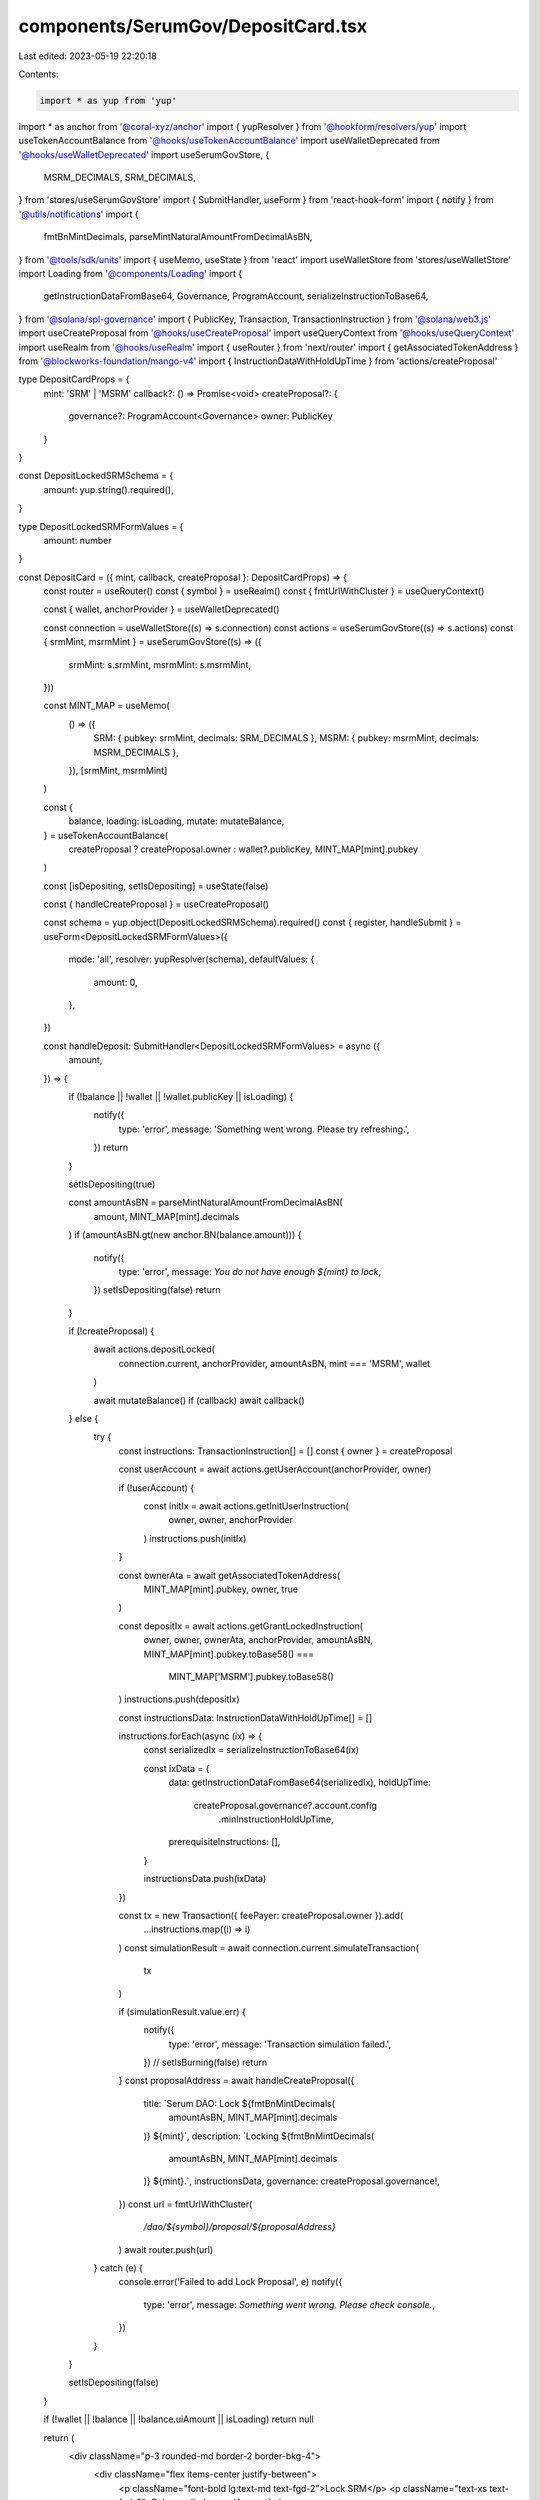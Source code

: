 components/SerumGov/DepositCard.tsx
===================================

Last edited: 2023-05-19 22:20:18

Contents:

.. code-block:: tsx

    import * as yup from 'yup'
import * as anchor from '@coral-xyz/anchor'
import { yupResolver } from '@hookform/resolvers/yup'
import useTokenAccountBalance from '@hooks/useTokenAccountBalance'
import useWalletDeprecated from '@hooks/useWalletDeprecated'
import useSerumGovStore, {
  MSRM_DECIMALS,
  SRM_DECIMALS,
} from 'stores/useSerumGovStore'
import { SubmitHandler, useForm } from 'react-hook-form'
import { notify } from '@utils/notifications'
import {
  fmtBnMintDecimals,
  parseMintNaturalAmountFromDecimalAsBN,
} from '@tools/sdk/units'
import { useMemo, useState } from 'react'
import useWalletStore from 'stores/useWalletStore'
import Loading from '@components/Loading'
import {
  getInstructionDataFromBase64,
  Governance,
  ProgramAccount,
  serializeInstructionToBase64,
} from '@solana/spl-governance'
import { PublicKey, Transaction, TransactionInstruction } from '@solana/web3.js'
import useCreateProposal from '@hooks/useCreateProposal'
import useQueryContext from '@hooks/useQueryContext'
import useRealm from '@hooks/useRealm'
import { useRouter } from 'next/router'
import { getAssociatedTokenAddress } from '@blockworks-foundation/mango-v4'
import { InstructionDataWithHoldUpTime } from 'actions/createProposal'

type DepositCardProps = {
  mint: 'SRM' | 'MSRM'
  callback?: () => Promise<void>
  createProposal?: {
    governance?: ProgramAccount<Governance>
    owner: PublicKey
  }
}

const DepositLockedSRMSchema = {
  amount: yup.string().required(),
}

type DepositLockedSRMFormValues = {
  amount: number
}

const DepositCard = ({ mint, callback, createProposal }: DepositCardProps) => {
  const router = useRouter()
  const { symbol } = useRealm()
  const { fmtUrlWithCluster } = useQueryContext()

  const { wallet, anchorProvider } = useWalletDeprecated()

  const connection = useWalletStore((s) => s.connection)
  const actions = useSerumGovStore((s) => s.actions)
  const { srmMint, msrmMint } = useSerumGovStore((s) => ({
    srmMint: s.srmMint,
    msrmMint: s.msrmMint,
  }))

  const MINT_MAP = useMemo(
    () => ({
      SRM: { pubkey: srmMint, decimals: SRM_DECIMALS },
      MSRM: { pubkey: msrmMint, decimals: MSRM_DECIMALS },
    }),
    [srmMint, msrmMint]
  )

  const {
    balance,
    loading: isLoading,
    mutate: mutateBalance,
  } = useTokenAccountBalance(
    createProposal ? createProposal.owner : wallet?.publicKey,
    MINT_MAP[mint].pubkey
  )

  const [isDepositing, setIsDepositing] = useState(false)

  const { handleCreateProposal } = useCreateProposal()

  const schema = yup.object(DepositLockedSRMSchema).required()
  const { register, handleSubmit } = useForm<DepositLockedSRMFormValues>({
    mode: 'all',
    resolver: yupResolver(schema),
    defaultValues: {
      amount: 0,
    },
  })

  const handleDeposit: SubmitHandler<DepositLockedSRMFormValues> = async ({
    amount,
  }) => {
    if (!balance || !wallet || !wallet.publicKey || isLoading) {
      notify({
        type: 'error',
        message: 'Something went wrong. Please try refreshing.',
      })
      return
    }

    setIsDepositing(true)

    const amountAsBN = parseMintNaturalAmountFromDecimalAsBN(
      amount,
      MINT_MAP[mint].decimals
    )
    if (amountAsBN.gt(new anchor.BN(balance.amount))) {
      notify({
        type: 'error',
        message: `You do not have enough ${mint} to lock`,
      })
      setIsDepositing(false)
      return
    }

    if (!createProposal) {
      await actions.depositLocked(
        connection.current,
        anchorProvider,
        amountAsBN,
        mint === 'MSRM',
        wallet
      )

      await mutateBalance()
      if (callback) await callback()
    } else {
      try {
        const instructions: TransactionInstruction[] = []
        const { owner } = createProposal

        const userAccount = await actions.getUserAccount(anchorProvider, owner)

        if (!userAccount) {
          const initIx = await actions.getInitUserInstruction(
            owner,
            owner,
            anchorProvider
          )
          instructions.push(initIx)
        }

        const ownerAta = await getAssociatedTokenAddress(
          MINT_MAP[mint].pubkey,
          owner,
          true
        )

        const depositIx = await actions.getGrantLockedInstruction(
          owner,
          owner,
          ownerAta,
          anchorProvider,
          amountAsBN,
          MINT_MAP[mint].pubkey.toBase58() ===
            MINT_MAP['MSRM'].pubkey.toBase58()
        )
        instructions.push(depositIx)

        const instructionsData: InstructionDataWithHoldUpTime[] = []

        instructions.forEach(async (ix) => {
          const serializedIx = serializeInstructionToBase64(ix)

          const ixData = {
            data: getInstructionDataFromBase64(serializedIx),
            holdUpTime:
              createProposal.governance?.account.config
                .minInstructionHoldUpTime,
            prerequisiteInstructions: [],
          }

          instructionsData.push(ixData)
        })

        const tx = new Transaction({ feePayer: createProposal.owner }).add(
          ...instructions.map((i) => i)
        )
        const simulationResult = await connection.current.simulateTransaction(
          tx
        )

        if (simulationResult.value.err) {
          notify({
            type: 'error',
            message: 'Transaction simulation failed.',
          })
          // setIsBurning(false)
          return
        }
        const proposalAddress = await handleCreateProposal({
          title: `Serum DAO: Lock ${fmtBnMintDecimals(
            amountAsBN,
            MINT_MAP[mint].decimals
          )} ${mint}`,
          description: `Locking ${fmtBnMintDecimals(
            amountAsBN,
            MINT_MAP[mint].decimals
          )} ${mint}.`,
          instructionsData,
          governance: createProposal.governance!,
        })
        const url = fmtUrlWithCluster(
          `/dao/${symbol}/proposal/${proposalAddress}`
        )
        await router.push(url)
      } catch (e) {
        console.error('Failed to add Lock Proposal', e)
        notify({
          type: 'error',
          message: `Something went wrong. Please check console.`,
        })
      }
    }

    setIsDepositing(false)
  }

  if (!wallet || !balance || !balance.uiAmount || isLoading) return null

  return (
    <div className="p-3 rounded-md border-2 border-bkg-4">
      <div className="flex items-center justify-between">
        <p className="font-bold lg:text-md text-fgd-2">Lock SRM</p>
        <p className="text-xs text-fgd-3">Balance: {balance.uiAmount}</p>
      </div>
      <form
        onSubmit={handleSubmit(handleDeposit)}
        className="mt-2 flex space-x-2 items-stretch"
      >
        <input
          type="text"
          className="p-2 bg-bkg-3 rounded-md flex-1 focus:outline-none border-2 border-bkg-4"
          placeholder="SRM"
          {...register('amount', {
            required: true,
            valueAsNumber: true,
          })}
        />
        <button
          type="submit"
          className="bg-bkg-4 p-2 px-3 text-xs text-fgd-3 font-semibold rounded-md self-stretch  disabled:text-fgd-4"
          disabled={isDepositing || !wallet?.publicKey}
        >
          {!isDepositing ? 'Lock' : <Loading />}
        </button>
      </form>
    </div>
  )
}

export default DepositCard


